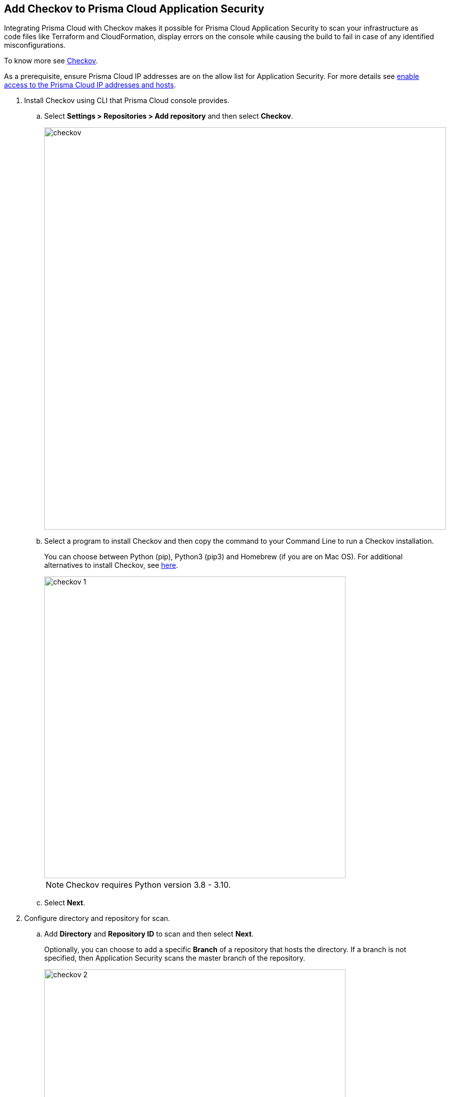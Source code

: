 :topic_type: task

[.task]
== Add Checkov to Prisma Cloud Application Security

Integrating Prisma Cloud with Checkov makes it possible for Prisma Cloud Application Security to scan your infrastructure as code files like Terraform and CloudFormation, display errors on the console while causing the build to fail in case of any identified misconfigurations.

To know more see https://www.checkov.io/2.Basics/Visualizing%20Checkov%20Output.html[Checkov].

As a prerequisite, ensure Prisma Cloud IP addresses are on the allow list for Application Security. For more details see https://docs.paloaltonetworks.com/prisma/prisma-cloud/prisma-cloud-admin/get-started-with-prisma-cloud/enable-access-prisma-cloud-console.html#id7cb1c15c-a2fa-4072-%20b074-063158eeec08[enable access to the Prisma Cloud IP addresses and hosts].


[.procedure]

. Install Checkov using CLI that Prisma Cloud console provides.

.. Select *Settings > Repositories > Add repository* and then select *Checkov*.
+
image::checkov.png[width=800]

.. Select a program to install Checkov and then copy the command to your Command Line to run a Checkov installation.
+
You can choose between Python (pip), Python3 (pip3) and Homebrew (if you are on Mac OS). For additional alternatives to install Checkov, see https://www.checkov.io/2.Basics/Installing%20Checkov.html[here].
+
image::checkov-1.png[width=600]
+
NOTE: Checkov requires Python version 3.8 - 3.10.

.. Select *Next*.

. Configure directory and repository for scan.

.. Add *Directory* and *Repository ID* to scan and then select *Next*.
+
Optionally, you can choose to add a specific *Branch* of a repository that hosts the directory. If a branch is not specified, then Application Security scans the master branch of the repository.
+
image::checkov-2.png[width=600]

. Trigger a Checkov run from the CLI.

.. Copy and paste the command to your command line and trigger a Checkov run, and then select *Done*.
+
image::checkov-3.png[width=600]
+
Your configured Checkov repositories will appear on the *Repositories* in *CI/CD Systems* view.
+
On your next Checkov scan, view the scan results on *Application Security > Projects* in *CI/CD Runs* view.


=== General Patterns for Using Checkov

When using Checkov in a pipeline or locally, here are some useful commands to get started.

[cols="1,2", options="header"]
|===

|Command
|Description

| `-d <directory>` or `-f <filepath>`
| Specifies the directory or files to be scanned.

|`--prisma-api-url <Prisma Stack API URL>` or `PRISMA_API_URL=<Prisma Stack API URL>`
| An environment variable to indicate the API URL for your stack. See https://prisma.pan.dev/api/cloud/api-urls/[here] for the URL or in the Checkov wizard.

| `--bc-api-key <PRISMA_ACCESS_KEY::PRISMA_SECRET_KEY>` or `BC_API_KEY=<PRISMA_ACCESS_KEY::PRISMA_SECRET_KEY>`
| An environment variable for your

//xref:../../get-started/generate-access-keys.adoc[Prisma Cloud credentials].

|===

For more Checkov CLI commands, see https://www.checkov.io/2.Basics/CLI%20Command%20Reference.html[CLI reference].

In this example you see the Checkov configuration to scan the root directory, synchronize results with the tenant in the App2 stack, repository ID org/repo `--repo-id org/repo` using

//xref:../../scan-monitor/development-pipelines/enforcement.adoc[Enforcement] to set the thresholds.

[source.shell]
----
export PRISMA_API_URL=https://api2.prismacloud.io
export BC_API_KEY=prismaaccesskey::prismasecretkey
checkov -d . --repo-id org/repo --use-enforcement-rules
----

For Windows, use:

[source.shell]
----
set PRISMA_API_URL=https://api2.prismacloud.io
set BC_API_KEY=prismaaccesskey::prismasecretkey
checkov -d . --repo-id org/repo --use-enforcement-rules
----
